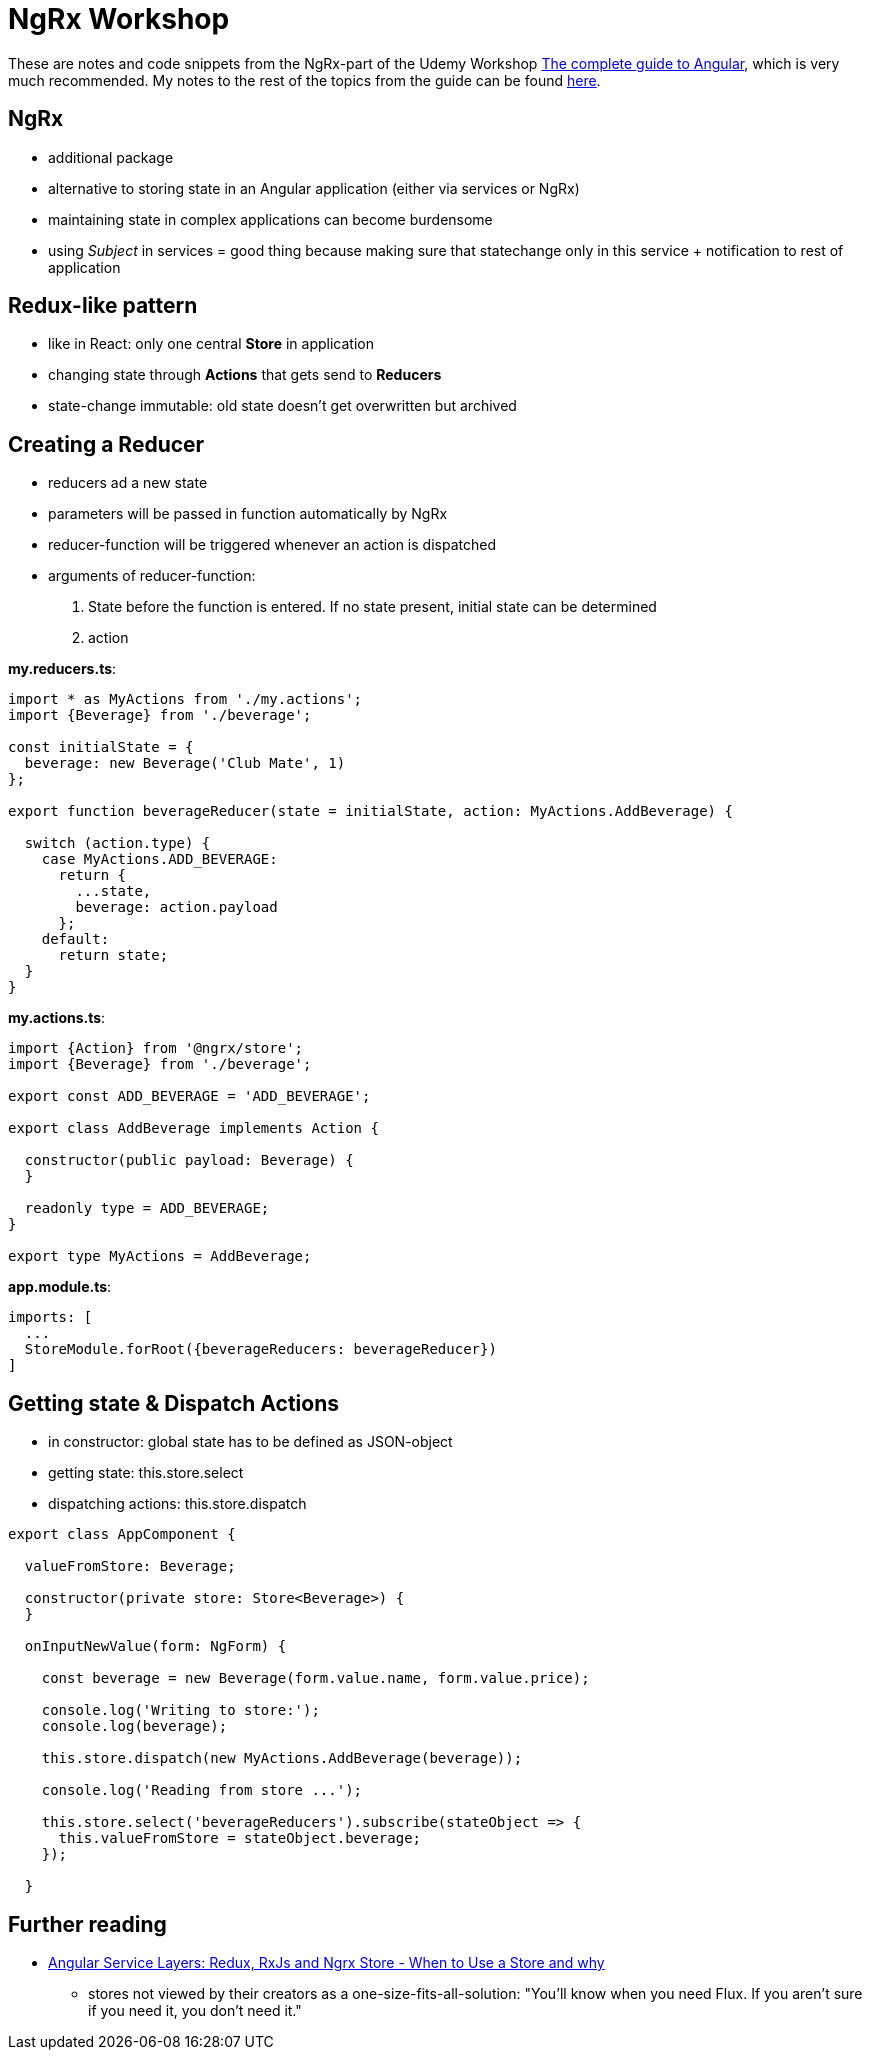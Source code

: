 = NgRx Workshop

These are notes and code snippets from the NgRx-part of the Udemy Workshop https://www.udemy.com/the-complete-guide-to-angular-2[The complete guide to Angular], which is very much recommended. My notes to the rest of the topics from the guide can be found https://github.com/msg-DAVID-GmbH/AngularWorkshop[here].

== NgRx

* additional package
* alternative to storing state in an Angular application (either via services or NgRx)
* maintaining state in complex applications can become burdensome
* using _Subject_ in services = good thing because making sure that statechange only in this service + notification to rest of application

== Redux-like pattern
* like in React: only one central *Store* in application
* changing state through *Actions* that gets send to *Reducers*
* state-change immutable: old state doesn't get overwritten but archived

== Creating a Reducer
* reducers ad a new state
* parameters will be passed in function automatically by NgRx
* reducer-function will be triggered whenever an action is dispatched
* arguments of reducer-function:
1. State before the function is entered. If no state present, initial state can be determined
1. action

*my.reducers.ts*:

[source]
----

import * as MyActions from './my.actions';
import {Beverage} from './beverage';

const initialState = {
  beverage: new Beverage('Club Mate', 1)
};

export function beverageReducer(state = initialState, action: MyActions.AddBeverage) {

  switch (action.type) {
    case MyActions.ADD_BEVERAGE:
      return {
        ...state,
        beverage: action.payload
      };
    default:
      return state;
  }
}
----

*my.actions.ts*:

[source]
----
import {Action} from '@ngrx/store';
import {Beverage} from './beverage';

export const ADD_BEVERAGE = 'ADD_BEVERAGE';

export class AddBeverage implements Action {

  constructor(public payload: Beverage) {
  }

  readonly type = ADD_BEVERAGE;
}

export type MyActions = AddBeverage;
----

*app.module.ts*:

[source]
----
imports: [
  ...
  StoreModule.forRoot({beverageReducers: beverageReducer})
]
----

== Getting state & Dispatch Actions

* in constructor: global state has to be defined as JSON-object
* getting state: this.store.select
* dispatching actions: this.store.dispatch

[source]
----

export class AppComponent {

  valueFromStore: Beverage;

  constructor(private store: Store<Beverage>) {
  }

  onInputNewValue(form: NgForm) {

    const beverage = new Beverage(form.value.name, form.value.price);

    console.log('Writing to store:');
    console.log(beverage);

    this.store.dispatch(new MyActions.AddBeverage(beverage));

    console.log('Reading from store ...');

    this.store.select('beverageReducers').subscribe(stateObject => {
      this.valueFromStore = stateObject.beverage;
    });

  }

----

== Further reading
* https://blog.angular-university.io/angular-2-redux-ngrx-rxjs/[Angular Service Layers: Redux, RxJs and Ngrx Store - When to Use a Store and why]
** stores not viewed by their creators as a one-size-fits-all-solution: "You’ll know when you need Flux. If you aren’t sure if you need it, you don’t need it."
